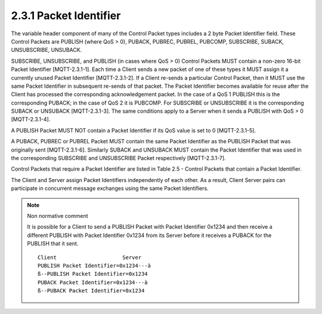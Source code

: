 2.3.1 Packet Identifier
^^^^^^^^^^^^^^^^^^^^^^^^^^^^^^^^^^^^^^^^^^^^^^^^^^^^^^^

.. image:: mqtt/fig.2.3.png



The variable header component of many of the Control Packet types includes a 2 byte Packet Identifier field. These Control Packets are PUBLISH (where QoS > 0), PUBACK, PUBREC, PUBREL, PUBCOMP, SUBSCRIBE, SUBACK, UNSUBSCRIBE, UNSUBACK.
 
SUBSCRIBE, UNSUBSCRIBE, and PUBLISH (in cases where QoS > 0) Control Packets MUST contain a non-zero 16-bit Packet Identifier [MQTT-2.3.1-1]. Each time a Client sends a new packet of one of these types it MUST assign it a currently unused Packet Identifier [MQTT-2.3.1-2]. If a Client re-sends a particular Control Packet, then it MUST use the same Packet Identifier in subsequent re-sends of that packet. The Packet Identifier becomes available for reuse after the Client has processed the corresponding acknowledgement packet. In the case of a QoS 1 PUBLISH this is the corresponding PUBACK; in the case of QoS 2 it is PUBCOMP. For SUBSCRIBE or UNSUBSCRIBE it is the corresponding SUBACK or UNSUBACK [MQTT-2.3.1-3]. The same conditions apply to a Server when it sends a PUBLISH with QoS > 0 [MQTT-2.3.1-4].
 
A PUBLISH Packet MUST NOT contain a Packet Identifier if its QoS value is set to 0 [MQTT-2.3.1-5].
 
A PUBACK, PUBREC or PUBREL Packet MUST contain the same Packet Identifier as the PUBLISH Packet that was originally sent [MQTT-2.3.1-6]. Similarly SUBACK and UNSUBACK MUST contain the Packet Identifier that was used in the corresponding SUBSCRIBE and UNSUBSCRIBE Packet respectively [MQTT-2.3.1-7].

Control Packets that require a Packet Identifier are listed in Table 2.5 - Control Packets that contain a Packet Identifier.

.. image:: mqtt/tab.2.5.png


The Client and Server assign Packet Identifiers independently of each other. As a result, Client Server pairs can participate in concurrent message exchanges using the same Packet Identifiers.
 
.. note:: Non normative comment

    It is possible for a Client to send a PUBLISH Packet with Packet Identifier 0x1234 and then receive a different PUBLISH with Packet Identifier 0x1234 from its Server before it receives a PUBACK for the PUBLISH that it sent.
 
    ::

        Client                     Server
        PUBLISH Packet Identifier=0x1234---à
        ß--PUBLISH Packet Identifier=0x1234
        PUBACK Packet Identifier=0x1234---à
        ß--PUBACK Packet Identifier=0x1234

